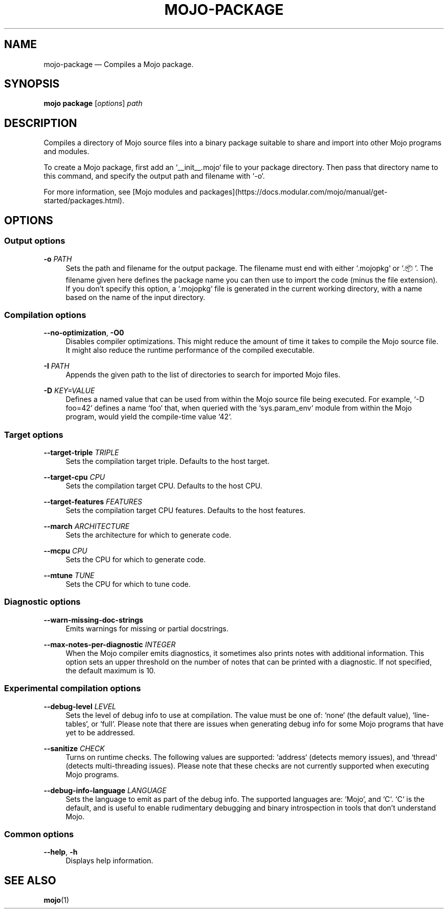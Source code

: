 .TH "MOJO\-PACKAGE" "1"
.nh
.ad l
.SH "NAME"
mojo\-package \[em] Compiles a Mojo package.
.SH "SYNOPSIS"
\fBmojo package\fR [\fIoptions\fR] \fIpath\fR
.br
.SH "DESCRIPTION"
Compiles a directory of Mojo source files into a binary package suitable to share and import into other Mojo programs and modules.

To create a Mojo package, first add an `__init__.mojo` file to your package directory. Then pass that directory name to this command, and specify the output path and filename with `\-o`.

For more information, see [Mojo modules and packages](https://docs.modular.com/mojo/manual/get\-started/packages.html).
.SH "OPTIONS"
.SS "Output options"
.sp
\fB\-o\fR \fIPATH\fR
.RS 4
Sets the path and filename for the output package. The filename must end with either `.mojopkg` or `.📦`. The filename given here defines the package name you can then use to import the code (minus the file extension). If you don't specify this option, a `.mojopkg` file is generated in the current working directory, with a name based on the name of the input directory.
.RE
.sp
.SS "Compilation options"
.sp
\fB\-\-no\-optimization\fR, \fB\-O0\fR
.RS 4
Disables compiler optimizations. This might reduce the amount of time it takes to compile the Mojo source file. It might also reduce the runtime performance of the compiled executable.
.RE
.sp
\fB\-I\fR \fIPATH\fR
.RS 4
Appends the given path to the list of directories to search for imported Mojo files.
.RE
.sp
\fB\-D\fR \fIKEY=VALUE\fR
.RS 4
Defines a named value that can be used from within the Mojo source file being executed. For example, `\-D foo=42` defines a name `foo` that, when queried with the `sys.param_env` module from within the Mojo program, would yield the compile\-time value `42`.
.RE
.sp
.SS "Target options"
.sp
\fB\-\-target\-triple\fR \fITRIPLE\fR
.RS 4
Sets the compilation target triple. Defaults to the host target.
.RE
.sp
\fB\-\-target\-cpu\fR \fICPU\fR
.RS 4
Sets the compilation target CPU. Defaults to the host CPU.
.RE
.sp
\fB\-\-target\-features\fR \fIFEATURES\fR
.RS 4
Sets the compilation target CPU features. Defaults to the host features.
.RE
.sp
\fB\-\-march\fR \fIARCHITECTURE\fR
.RS 4
Sets the architecture for which to generate code.
.RE
.sp
\fB\-\-mcpu\fR \fICPU\fR
.RS 4
Sets the CPU for which to generate code.
.RE
.sp
\fB\-\-mtune\fR \fITUNE\fR
.RS 4
Sets the CPU for which to tune code.
.RE
.sp
.SS "Diagnostic options"
.sp
\fB\-\-warn\-missing\-doc\-strings\fR
.RS 4
Emits warnings for missing or partial docstrings.
.RE
.sp
\fB\-\-max\-notes\-per\-diagnostic\fR \fIINTEGER\fR
.RS 4
When the Mojo compiler emits diagnostics, it sometimes also prints notes with additional information. This option sets an upper threshold on the number of notes that can be printed with a diagnostic. If not specified, the default maximum is 10.
.RE
.sp
.SS "Experimental compilation options"
.sp
\fB\-\-debug\-level\fR \fILEVEL\fR
.RS 4
Sets the level of debug info to use at compilation. The value must be one of: `none` (the default value), `line\-tables`, or `full`. Please note that there are issues when generating debug info for some Mojo programs that have yet to be addressed.
.RE
.sp
\fB\-\-sanitize\fR \fICHECK\fR
.RS 4
Turns on runtime checks. The following values are supported: `address` (detects memory issues), and `thread` (detects multi\-threading issues). Please note that these checks are not currently supported when executing Mojo programs.
.RE
.sp
\fB\-\-debug\-info\-language\fR \fILANGUAGE\fR
.RS 4
Sets the language to emit as part of the debug info. The supported languages are: `Mojo`, and `C`. `C` is the default, and is useful to enable rudimentary debugging and binary introspection in tools that don't understand Mojo.
.RE
.sp
.SS "Common options"
.sp
\fB\-\-help\fR, \fB\-h\fR
.RS 4
Displays help information.
.RE
.sp
.SH "SEE ALSO"
\fBmojo\fR(1)
